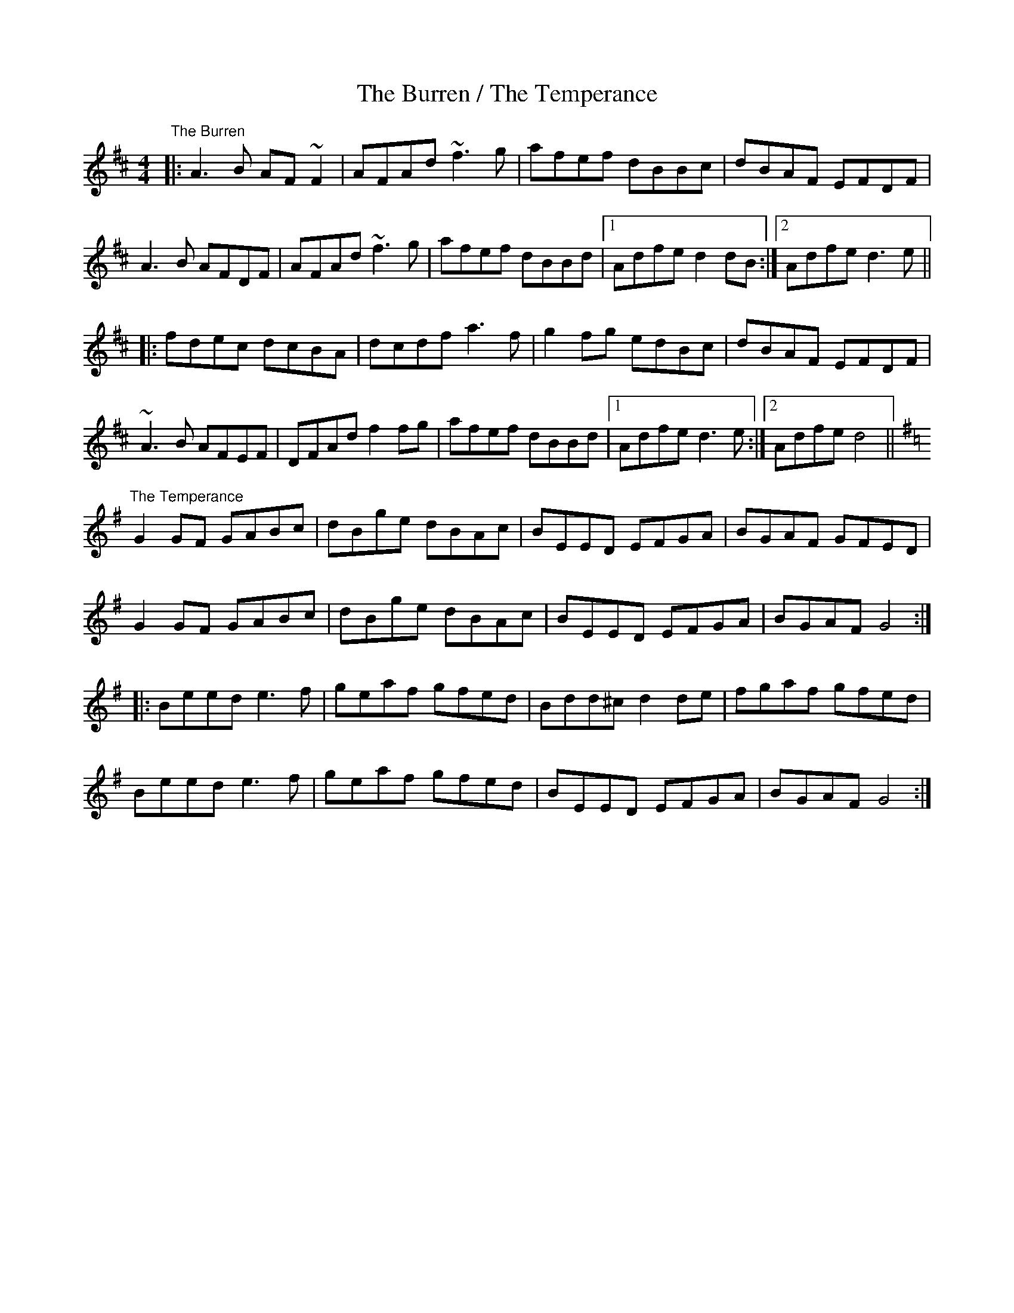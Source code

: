 X:300
T: The Burren / The Temperance
Z:Julie Ross
M: 4/4
L: 1/8
R: reel
K: Dmaj
"The Burren"
|: A3B AF~F2 | AFAd ~f3g | afef dBBc | dBAF EFDF |
A3B AFDF | AFAd ~f3g | afef dBBd |1 Adfe d2dB :|2 Adfe d3e ||
|: fdec dcBA | dcdf a3f | g2fg edBc | dBAF EFDF |
~A3B AFEF | DFAd f2fg |afef dBBd |1 Adfe d3e :|2 Adfe d4 ||
K:G
"The Temperance"
G2GF GABc|dBge dBAc|BEED EFGA|BGAF GFED|
G2GF GABc|dBge dBAc|BEED EFGA|BGAF G4:|
|:Beed e3f|geaf gfed|Bdd^c d2de|fgaf gfed|
Beed e3f|geaf gfed|BEED EFGA|BGAF G4:|
